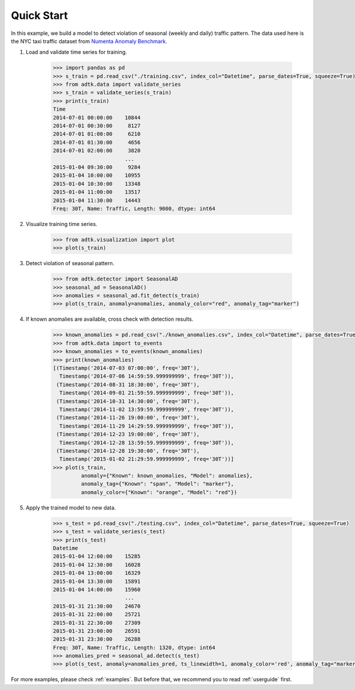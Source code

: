 ***********
Quick Start
***********

In this example, we build a model to detect violation of seasonal (weekly and
daily) traffic pattern. The data used here is the NYC taxi traffic dataset from
`Numenta Anomaly Benchmark <https://github.com/numenta/NAB>`_.

1. Load and validate time series for training.

        .. code-block:: python

                >>> import pandas as pd
                >>> s_train = pd.read_csv("./training.csv", index_col="Datetime", parse_dates=True, squeeze=True)
                >>> from adtk.data import validate_series
                >>> s_train = validate_series(s_train)
                >>> print(s_train)
                Time
                2014-07-01 00:00:00    10844
                2014-07-01 00:30:00     8127
                2014-07-01 01:00:00     6210
                2014-07-01 01:30:00     4656
                2014-07-01 02:00:00     3820
                                       ...
                2015-01-04 09:30:00     9284
                2015-01-04 10:00:00    10955
                2015-01-04 10:30:00    13348
                2015-01-04 11:00:00    13517
                2015-01-04 11:30:00    14443
                Freq: 30T, Name: Traffic, Length: 9000, dtype: int64

2. Visualize training time series.

        .. code-block:: python

                >>> from adtk.visualization import plot
                >>> plot(s_train)

        .. figure:: images/quickstart0.png
                :width: 800px
                :align: center
                :height: 200
                :alt: quickstart0

3. Detect violation of seasonal pattern.

        .. code-block:: python

                >>> from adtk.detector import SeasonalAD
                >>> seasonal_ad = SeasonalAD()
                >>> anomalies = seasonal_ad.fit_detect(s_train)
                >>> plot(s_train, anomaly=anomalies, anomaly_color="red", anomaly_tag="marker")

        .. figure:: images/quickstart1.png
                :width: 800px
                :align: center
                :height: 200
                :alt: quickstart1

4. If known anomalies are available, cross check with detection results.

        .. code-block:: python

                >>> known_anomalies = pd.read_csv("./known_anomalies.csv", index_col="Datetime", parse_dates=True, squeeze=True)
                >>> from adtk.data import to_events
                >>> known_anomalies = to_events(known_anomalies)
                >>> print(known_anomalies)
                [(Timestamp('2014-07-03 07:00:00', freq='30T'),
                  Timestamp('2014-07-06 14:59:59.999999999', freq='30T')),
                 (Timestamp('2014-08-31 18:30:00', freq='30T'),
                  Timestamp('2014-09-01 21:59:59.999999999', freq='30T')),
                 (Timestamp('2014-10-31 14:30:00', freq='30T'),
                  Timestamp('2014-11-02 13:59:59.999999999', freq='30T')),
                 (Timestamp('2014-11-26 19:00:00', freq='30T'),
                  Timestamp('2014-11-29 14:29:59.999999999', freq='30T')),
                 (Timestamp('2014-12-23 19:00:00', freq='30T'),
                  Timestamp('2014-12-28 13:59:59.999999999', freq='30T')),
                 (Timestamp('2014-12-28 19:30:00', freq='30T'),
                  Timestamp('2015-01-02 21:29:59.999999999', freq='30T'))]
                >>> plot(s_train,
                         anomaly={"Known": known_anomalies, "Model": anomalies},
                         anomaly_tag={"Known": "span", "Model": "marker"},
                         anomaly_color={"Known": "orange", "Model": "red"})

        .. figure:: images/quickstart2.png
                :width: 800px
                :align: center
                :height: 200
                :alt: quickstart2


5. Apply the trained model to new data.

        .. code-block:: python

                >>> s_test = pd.read_csv("./testing.csv", index_col="Datetime", parse_dates=True, squeeze=True)
                >>> s_test = validate_series(s_test)
                >>> print(s_test)
                Datetime
                2015-01-04 12:00:00    15285
                2015-01-04 12:30:00    16028
                2015-01-04 13:00:00    16329
                2015-01-04 13:30:00    15891
                2015-01-04 14:00:00    15960
                                       ...
                2015-01-31 21:30:00    24670
                2015-01-31 22:00:00    25721
                2015-01-31 22:30:00    27309
                2015-01-31 23:00:00    26591
                2015-01-31 23:30:00    26288
                Freq: 30T, Name: Traffic, Length: 1320, dtype: int64
                >>> anomalies_pred = seasonal_ad.detect(s_test)
                >>> plot(s_test, anomaly=anomalies_pred, ts_linewidth=1, anomaly_color='red', anomaly_tag="marker")

        .. figure:: images/quickstart3.png
                :width: 800px
                :align: center
                :height: 200
                :alt: quickstart3

For more examples, please check :ref:`examples`. But before that, we recommend
you to read :ref:`userguide` first.
